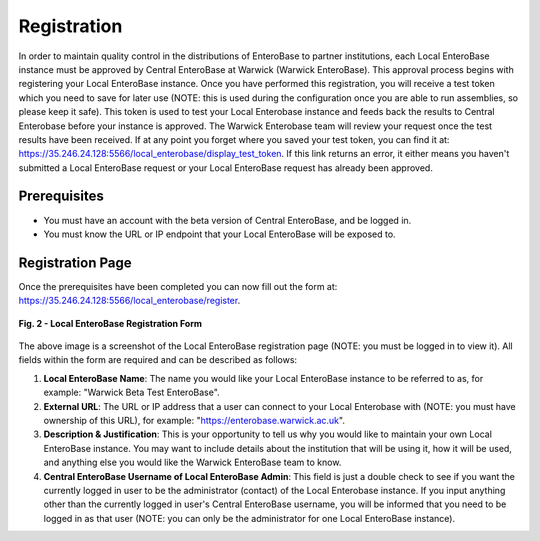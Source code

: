 Registration
---------------

In order to maintain quality control in the distributions of EnteroBase to partner institutions, each Local EnteroBase instance must be approved by Central EnteroBase at Warwick (Warwick EnteroBase). This approval process begins with registering your Local EnteroBase instance. Once you have performed this registration, you will receive a test token which you need to save for later use (NOTE: this is used during the configuration once you are able to run assemblies, so please keep it safe). This token is used to test your Local Enterobase instance and feeds back the results to Central Enterobase before your instance is approved. The Warwick Enterobase team will review your request once the test results have been received. If at any point you forget where you saved your test token, you can find it at: https://35.246.24.128:5566/local_enterobase/display_test_token. If this link returns an error, it either means you haven't submitted a Local EnteroBase request or your Local EnteroBase request has already been approved.

Prerequisites
==============

* You must have an account with the beta version of Central EnteroBase, and be logged in.
* You must know the URL or IP endpoint that your Local EnteroBase will be exposed to.

Registration Page
==================

Once the prerequisites have been completed you can now fill out the form at: https://35.246.24.128:5566/local_enterobase/register.

.. figure:: ../images/local_enterobase_registration_screenshot.png
   :width: 600
   :align: center
   :alt: Local EnteroBase Registration Form

   **Fig. 2 - Local EnteroBase Registration Form**

The above image is a screenshot of the Local EnteroBase registration page (NOTE: you must be logged in to view it). All fields within the form are required and can be described as follows:

1. **Local EnteroBase Name**: The name you would like your Local EnteroBase instance to be referred to as, for example: "Warwick Beta Test EnteroBase".
2. **External URL**: The URL or IP address that a user can connect to your Local Enterobase with (NOTE: you must have ownership of this URL), for example: "https://enterobase.warwick.ac.uk".
3. **Description & Justification**: This is your opportunity to tell us why you would like to maintain your own Local EnteroBase instance. You may want to include details about the institution that will be using it, how it will be used, and anything else you would like the Warwick EnteroBase team to know.
4. **Central EnteroBase Username of Local EnteroBase Admin**: This field is just a double check to see if you want the currently logged in user to be the administrator (contact) of the Local Enterobase instance. If you input anything other than the currently logged in user's Central EnteroBase username, you will be informed that you need to be logged in as that user (NOTE: you can only be the administrator for one Local EnteroBase instance).
